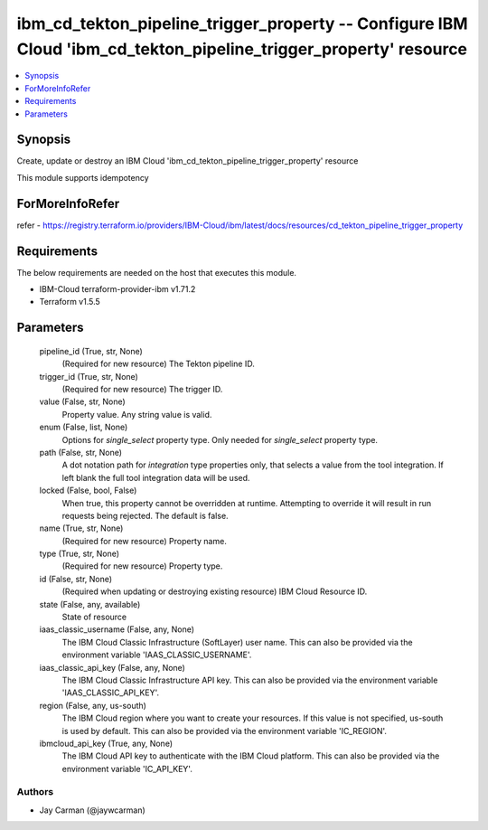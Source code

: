 
ibm_cd_tekton_pipeline_trigger_property -- Configure IBM Cloud 'ibm_cd_tekton_pipeline_trigger_property' resource
=================================================================================================================

.. contents::
   :local:
   :depth: 1


Synopsis
--------

Create, update or destroy an IBM Cloud 'ibm_cd_tekton_pipeline_trigger_property' resource

This module supports idempotency


ForMoreInfoRefer
----------------
refer - https://registry.terraform.io/providers/IBM-Cloud/ibm/latest/docs/resources/cd_tekton_pipeline_trigger_property

Requirements
------------
The below requirements are needed on the host that executes this module.

- IBM-Cloud terraform-provider-ibm v1.71.2
- Terraform v1.5.5



Parameters
----------

  pipeline_id (True, str, None)
    (Required for new resource) The Tekton pipeline ID.


  trigger_id (True, str, None)
    (Required for new resource) The trigger ID.


  value (False, str, None)
    Property value. Any string value is valid.


  enum (False, list, None)
    Options for `single_select` property type. Only needed for `single_select` property type.


  path (False, str, None)
    A dot notation path for `integration` type properties only, that selects a value from the tool integration. If left blank the full tool integration data will be used.


  locked (False, bool, False)
    When true, this property cannot be overridden at runtime. Attempting to override it will result in run requests being rejected. The default is false.


  name (True, str, None)
    (Required for new resource) Property name.


  type (True, str, None)
    (Required for new resource) Property type.


  id (False, str, None)
    (Required when updating or destroying existing resource) IBM Cloud Resource ID.


  state (False, any, available)
    State of resource


  iaas_classic_username (False, any, None)
    The IBM Cloud Classic Infrastructure (SoftLayer) user name. This can also be provided via the environment variable 'IAAS_CLASSIC_USERNAME'.


  iaas_classic_api_key (False, any, None)
    The IBM Cloud Classic Infrastructure API key. This can also be provided via the environment variable 'IAAS_CLASSIC_API_KEY'.


  region (False, any, us-south)
    The IBM Cloud region where you want to create your resources. If this value is not specified, us-south is used by default. This can also be provided via the environment variable 'IC_REGION'.


  ibmcloud_api_key (True, any, None)
    The IBM Cloud API key to authenticate with the IBM Cloud platform. This can also be provided via the environment variable 'IC_API_KEY'.













Authors
~~~~~~~

- Jay Carman (@jaywcarman)

